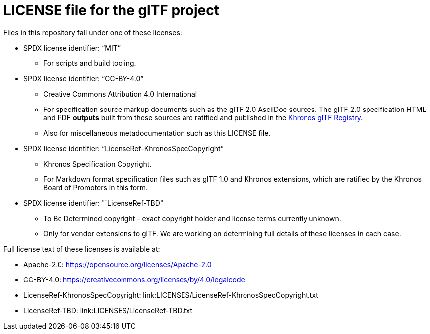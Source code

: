 // Copyright .
// SPDX-License-Identifier: CC-BY-4.0

= LICENSE file for the glTF project

Files in this repository fall under one of these licenses:

  * SPDX license identifier: "`MIT`"
  
  ** For scripts and build tooling.

  * SPDX license identifier: "`CC-BY-4.0`"
  ** Creative Commons Attribution 4.0 International
  ** For specification source markup documents such as the glTF 2.0 AsciiDoc
     sources. The glTF 2.0 specification HTML and PDF *outputs* built from
     these sources are ratified and published in the
     link:https://www.khronos.org/registry/glTF[Khronos glTF Registry].
  ** Also for miscellaneous metadocumentation such as this LICENSE file.

  * SPDX license identifier: "`LicenseRef-KhronosSpecCopyright`"
  ** Khronos Specification Copyright.
  ** For Markdown format specification files such as glTF 1.0 and Khronos
     extensions, which are ratified by the Khronos Board of Promoters in
     this form.

  * SPDX license identifier: "`LicenseRef-TBD"
  ** To Be Determined copyright - exact copyright holder and license terms
     currently unknown.
  ** Only for vendor extensions to glTF. We are working on determining full
     details of these licenses in each case.

Full license text of these licenses is available at:

  * Apache-2.0: https://opensource.org/licenses/Apache-2.0
  * CC-BY-4.0: https://creativecommons.org/licenses/by/4.0/legalcode
  * LicenseRef-KhronosSpecCopyright: link:LICENSES/LicenseRef-KhronosSpecCopyright.txt
  * LicenseRef-TBD: link:LICENSES/LicenseRef-TBD.txt
